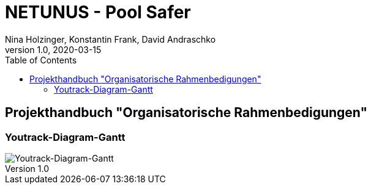 = NETUNUS - Pool Safer
Nina Holzinger, Konstantin Frank, David Andraschko
1.0, 2020-03-15
:sourcedir: ../src/main/java
:icons: font
:toc: left

== Projekthandbuch "Organisatorische Rahmenbedigungen"

=== Youtrack-Diagram-Gantt
image::youtrack-diagram-gantt.png[Youtrack-Diagram-Gantt]

////
=== GANTT-Diagramm
[plantuml,gantt-protoype,png]
----
@startuml
[Deactivate Monitoring] lasts 3 days
[System Summary] lasts 4 days
[Get Notified] starts at [System Summary]'s end
[Get Notified] lasts 4 days
@enduml
----
////